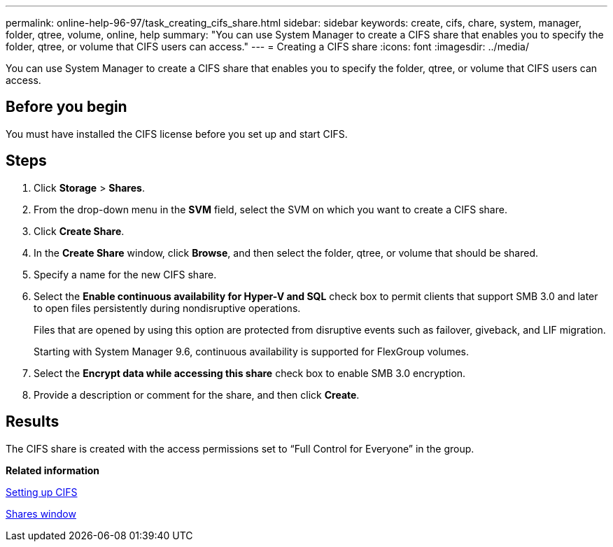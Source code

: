---
permalink: online-help-96-97/task_creating_cifs_share.html
sidebar: sidebar
keywords: create, cifs, chare, system, manager, folder, qtree, volume, online, help
summary: "You can use System Manager to create a CIFS share that enables you to specify the folder, qtree, or volume that CIFS users can access."
---
= Creating a CIFS share
:icons: font
:imagesdir: ../media/

[.lead]
You can use System Manager to create a CIFS share that enables you to specify the folder, qtree, or volume that CIFS users can access.

== Before you begin

You must have installed the CIFS license before you set up and start CIFS.

== Steps

. Click *Storage* > *Shares*.
. From the drop-down menu in the *SVM* field, select the SVM on which you want to create a CIFS share.
. Click *Create Share*.
. In the *Create Share* window, click *Browse*, and then select the folder, qtree, or volume that should be shared.
. Specify a name for the new CIFS share.
. Select the *Enable continuous availability for Hyper-V and SQL* check box to permit clients that support SMB 3.0 and later to open files persistently during nondisruptive operations.
+
Files that are opened by using this option are protected from disruptive events such as failover, giveback, and LIF migration.
+
Starting with System Manager 9.6, continuous availability is supported for FlexGroup volumes.

. Select the *Encrypt data while accessing this share* check box to enable SMB 3.0 encryption.
. Provide a description or comment for the share, and then click *Create*.

== Results

The CIFS share is created with the access permissions set to "`Full Control for Everyone`" in the group.

*Related information*

xref:task_setting_up_cifs.adoc[Setting up CIFS]

xref:reference_shares_window.adoc[Shares window]
